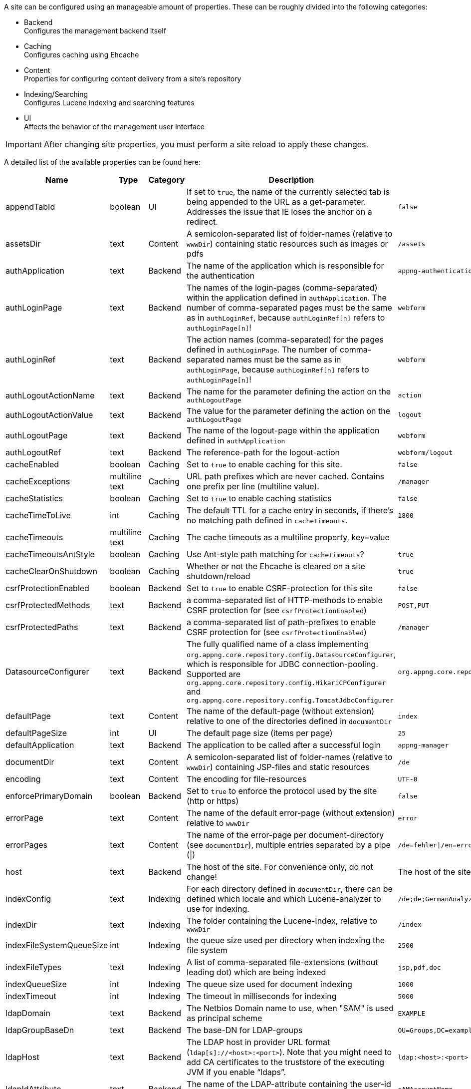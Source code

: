 A site can be configured using an manageable amount of properties. These can be roughly divided into the following categories:

* Backend +
Configures the management backend itself
* Caching +
Configures caching using Ehcache
* Content +
Properties for configuring content delivery from a site's repository
* Indexing/Searching +
Configures Lucene indexing and searching features
* UI +
Affects the behavior of the management user interface

[IMPORTANT]
====
After changing site properties, you must perform a site reload to apply these changes.
====

A detailed list of the available properties can be found here:

[cols="15,10,10,45,20",width="100%",options="header,footer"]
|====================
| Name | Type | Category | Description | Default
|appendTabId|boolean|UI|If set to `true`, the name of the currently selected tab is being appended to the URL as a get-parameter. Addresses the issue that IE loses the anchor on a redirect.|`false`
|assetsDir|text|Content|A semicolon-separated list of folder-names (relative to `wwwDir`) containing static resources such as images or pdfs|`/assets`
|authApplication|text|Backend|The name of the application which is responsible for the authentication|`appng-authentication`
|authLoginPage|text|Backend|The names of the login-pages (comma-separated) within the application defined in `authApplication`. The number of comma-separated pages must be the same as in `authLoginRef`, because `authLoginRef[n]` refers to `authLoginPage[n]`!|`webform`
|authLoginRef|text|Backend|The action names (comma-separated) for the pages defined in `authLoginPage`. The number of comma-separated names must be the same as in `authLoginPage`, because `authLoginRef[n]` refers to `authLoginPage[n]`!|`webform`
|authLogoutActionName|text|Backend|The name for the parameter defining the action on the `authLogoutPage`|`action`
|authLogoutActionValue|text|Backend|The value for the parameter defining the action on the `authLogoutPage`|`logout`
|authLogoutPage|text|Backend|The name of the logout-page within the application defined in `authApplication`|`webform`
|authLogoutRef|text|Backend|The reference-path for the logout-action|`webform/logout`
|cacheEnabled|boolean|Caching|Set to `true` to enable caching for this site.|`false`
|cacheExceptions|multiline text|Caching|URL path prefixes which are never cached. Contains one prefix per line (multiline value).|`/manager`
|cacheStatistics|boolean|Caching|Set to `true` to enable caching statistics|`false`
|cacheTimeToLive|int|Caching|The default TTL for a cache entry in seconds, if there's no matching path defined in `cacheTimeouts`.|`1800`
|cacheTimeouts|multiline text|Caching|The cache timeouts as a multiline property, key=value|
|cacheTimeoutsAntStyle|boolean|Caching|Use Ant-style path matching for `cacheTimeouts`?|`true`
|cacheClearOnShutdown|boolean|Caching|Whether or not the Ehcache is cleared on a site shutdown/reload|`true`
|csrfProtectionEnabled|boolean|Backend|Set to `true` to enable CSRF-protection for this site|`false`
|csrfProtectedMethods|text|Backend|a comma-separated list of HTTP-methods to enable CSRF protection for (see `csrfProtectionEnabled`)|`POST,PUT`
|csrfProtectedPaths|text|Backend|a comma-separated list of path-prefixes to enable CSRF protection for (see `csrfProtectionEnabled`)|`/manager`
|DatasourceConfigurer|text|Backend|The fully qualified name of a class implementing `org.appng.core.repository.config.DatasourceConfigurer`, which is responsible for JDBC connection-pooling. Supported are `org.appng.core.repository.config.HikariCPConfigurer` and `org.appng.core.repository.config.TomcatJdbcConfigurer`|`org.appng.core.repository.config.HikariCPConfigurer`
|defaultPage|text|Content|The name of the default-page (without extension) relative to one of the directories defined in `documentDir`|`index`
|defaultPageSize|int|UI|The default page size (items per page)|`25`
|defaultApplication|text|Backend|The application to be called after a successful login|`appng-manager`
|documentDir|text|Content|A semicolon-separated list of folder-names (relative to `wwwDir`) containing JSP-files and static resources|`/de`
|encoding|text|Content|The encoding for file-resources|`UTF-8`
|enforcePrimaryDomain|boolean|Backend|Set to `true` to enforce the protocol used by the site (http or https)|`false`
|errorPage|text|Content|The name of the default error-page (without extension) relative to `wwwDir`|`error`
|errorPages|text|Content|The name of the error-page per document-directory (see `documentDir`), multiple entries separated by a pipe (\|)|`/de=fehler\|/en=error`
|host|text|Backend|The host of the site. For convenience only, do not change!|The host of the site
|indexConfig|text|Indexing|For each directory defined in `documentDir`, there can be defined which locale and which Lucene-analyzer to use for indexing.|`/de;de;GermanAnalyzer\|/assets;de;GermanAnalyzer`
|indexDir|text|Indexing|The folder containing the Lucene-Index, relative to `wwwDir`|`/index`
|indexFileSystemQueueSize|int|Indexing|the queue size used per directory when indexing the file system|`2500`
|indexFileTypes|text|Indexing|A list of comma-separated file-extensions (without leading dot) which are being indexed|`jsp,pdf,doc`
|indexQueueSize|int|Indexing|The queue size used for document indexing|`1000`
|indexTimeout|int|Indexing|The timeout in milliseconds for indexing|`5000`
|ldapDomain|text|Backend|The Netbios Domain name to use, when "SAM" is used as principal scheme|`EXAMPLE`
|ldapGroupBaseDn|text|Backend|The base-DN for LDAP-groups|`OU=Groups,DC=example,DC=com`
|ldapHost|text|Backend|The LDAP host in provider URL format (`ldap[s]://<host>:<port>`). Note that you might need to add CA certificates to the truststore of the executing JVM if you enable "`ldaps`".|`ldap:<host>:<port>`
|ldapIdAttribute|text|Backend|The name of the LDAP-attribute containing the user-id used for authentication|`sAMAccountName`
|ldapPassword|text|Backend|Password of the LDAP service-user|`secret`
|ldapPrincipalScheme|text|Backend|How the LDAP principal is built from a given username when logging in: "`DN`", "`UPN`" or "`SAM`". (See <<LDAP connectivity>> for details.)|SAM
|ldapStartTls|boolean|Backend|Use STARTTLS for the LDAP connection. If you set this to `true` the value of `ldapHost` should begin with `ldap:` (not `ldaps:`), because STARTTLS and LDAP over SSL (which is used when `ldaps:` is in place) are mutually exclusive.|`false`
|ldapUser|text|Backend|The name of the LDAP service-user for general LDAP lookups. If the value is a Distinguished Name (e.g. "`cn=Service User,dc=mycompany,dc=com`") it will be used directly as LDAP principal. Otherwise the principal will be derived according to the value specified in `ldapPrincipalScheme`.|`serviceUser`
|ldapUserBaseDn|text|Backend|The base-DN which is used to map a plain username to a Distinguished Name, if "DN" is used as principal scheme (see property `ldapPrincipalScheme` above).|`OU=Users,DC=example,DC=com`
|locale|text|UI|The default locale for the site. Use one of `java.util.Locale.getAvailableLocales()`|`Locale.getDefault().getLanguage()`
|mailDisabled|boolean|Backend|Set to `true` to disable mailing and log the e-mails instead.|`true`
|mailHost|text|Backend|The mail-host to use|`localhost`
|mailPort|int|Backend|The mail-port to use|`25`
|manager-path|text|UI|The path-suffix for the appNG-Webapplication|`/manager`
|name|text|Backend|The name of the site. For convenience only, do not change!|
|rewriteConfig|text|Content|the location of the rewrite rules for UrlRewriteFilter (http://tuckey.org/urlrewrite), relative to `siteRootDir`.|`/meta/conf/urlrewrite.xml`
|searchChunkSize|int|Content|The chunksize (items per page) for the search-tag|`20`
|searchMaxHits|int|Content|The maximum number of hits for the search-tag|`100`
|serviceOutputFormat|text|Backend|The output format to be used when actions/datasources are being called through service URLs|`html`
|serviceOutputType|text|Backend|The output type to be used when actions/datasources are being called through service URLs|`service`
|service-path|text|Backend|The path-suffix for the services offered by appNG (such as Webservices, SOAP, Actions, Datasources)|`/service`
|siteRootDir|text|Backend|The absolute path to the site's root-directory|
|supportedLanguages|text|Backend|A comma-separated list of the languages supported by the site |`en, de`
|supportReloadFile|boolean|Backend|If `true`, a site reload is performed when a file named `.reload` is created in the site's root directory.|`false`
|tagPrefix|text|Content|The prefix used for the appNG JSP-tags.|`appNG`
|template|text|Backend|The name of the template to use|`appng`
|timeZone|text|UI|The default timezone for the site. Use one of `java.util.TimeZone.getAvailableIDs()`.|`TimeZone.getDefault().getID()`
|wwwDir|text|Content|The name of the folder containing the web-contents, relative to `repositoryPath` configured at the platform|`/www`
|xssExceptions|multilined text|Backend|URL path prefixes where XSS protection is omitted. Contains one prefix per line. Supports blank lines and comments (#).|
|====================
